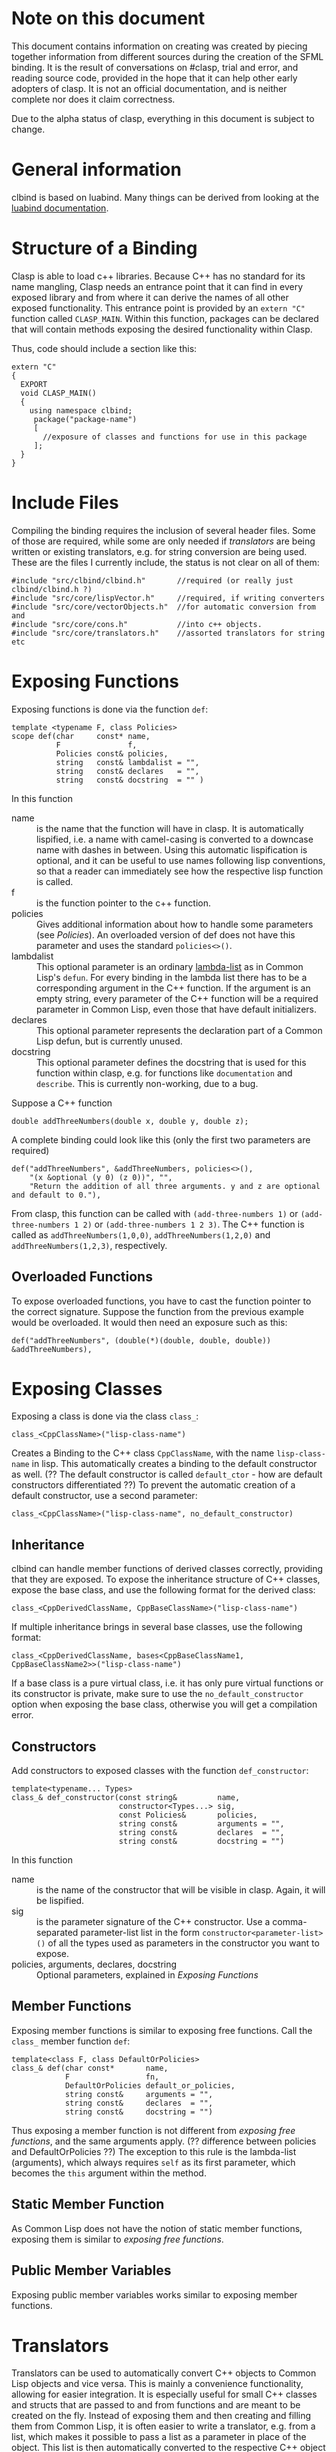 #+OPTIONS: ^:nil

* Note on this document
This document contains information on creating was created by piecing together information from different sources during the creation of the SFML binding.
It is the result of conversations on #clasp, trial and error, and reading source code, provided in the hope that it can help other early adopters of clasp.
It is not an official documentation, and is neither complete nor does it claim correctness.

Due to the alpha status of clasp, everything in this document is subject to change.

* General information
clbind is based on luabind. Many things can be derived from looking at the [[http://www.rasterbar.com/products/luabind/docs.html][luabind documentation]].

* Structure of a Binding
Clasp is able to load c++ libraries. Because C++ has no standard for its name mangling, Clasp needs an entrance point that it can find in every exposed library and from where it can derive the names of all other exposed functionality. This entrance point is provided by an ~extern "C"~ function called ~CLASP_MAIN~. 
Within this function, packages can be declared that will contain methods exposing the desired functionality within Clasp.

Thus, code should include a section like this:

#+BEGIN_SRC C++
extern "C" 
{
  EXPORT
  void CLASP_MAIN()
  {
    using namespace clbind;
     package("package-name")
     [
       //exposure of classes and functions for use in this package
     ];
  }
}
#+END_SRC

* Include Files
Compiling the binding requires the inclusion of several header files. Some of those are required, while some are only needed if [[Translators][translators]] are being written or existing translators, e.g. for string conversion are being used. These are the files I currently include, the status is not clear on all of them:
#+BEGIN_SRC C++
#include "src/clbind/clbind.h"       //required (or really just clbind/clbind.h ?)
#include "src/core/lispVector.h"     //required, if writing converters
#include "src/core/vectorObjects.h"  //for automatic conversion from and
#include "src/core/cons.h"           //into c++ objects.
#include "src/core/translators.h"    //assorted translators for string etc
#+END_SRC

* Exposing Functions
Exposing functions is done via the function ~def~:
#+BEGIN_SRC C++
template <typename F, class Policies>
scope def(char     const* name,
          F               f,
          Policies const& policies,
          string   const& lambdalist = "",
          string   const& declares   = "",
          string   const& docstring  = "" )
#+END_SRC
In this function
- name :: is the name that the function will have in clasp. It is automatically lispified, i.e. a name  with camel-casing is converted to a downcase name with dashes in between. Using this automatic lispification is optional, and it can be useful to use names following lisp conventions, so that a reader can immediately see how the respective lisp function is called.
- f :: is the function pointer to the c++ function.
- policies :: Gives additional information about how to handle some parameters (see [[Policies][Policies]]). An overloaded version of def does not have this parameter and uses the standard ~policies<>()~.
- lambdalist :: This optional parameter is an ordinary [[http://www.lispworks.com/documentation/lw60/CLHS/Body/03_da.htm][lambda-list]] as in Common Lisp's ~defun~. For every binding in the lambda list there has to be a corresponding argument in the C++ function. If the argument is an empty string, every parameter of the C++ function will be a required parameter in Common Lisp, even those that have default initializers.
- declares :: This optional parameter represents the declaration part of a Common Lisp defun, but is currently unused.
- docstring :: This optional parameter defines the docstring that is used for this function within clasp, e.g. for functions like ~documentation~ and ~describe~. This is currently non-working, due to a bug.

Suppose a C++ function 
#+BEGIN_SRC C++
double addThreeNumbers(double x, double y, double z);
#+END_SRC
A complete binding could look like this (only the first two parameters are required) 
#+BEGIN_SRC C++
def("addThreeNumbers", &addThreeNumbers, policies<>(),
    "(x &optional (y 0) (z 0))", "",
    "Return the addition of all three arguments. y and z are optional and default to 0."),
#+END_SRC
From clasp, this function can be called with 
~(add-three-numbers 1)~ or ~(add-three-numbers 1 2)~ or ~(add-three-numbers 1 2 3)~.
The C++ function is called as ~addThreeNumbers(1,0,0)~, ~addThreeNumbers(1,2,0)~ and ~addThreeNumbers(1,2,3)~, respectively.

** Overloaded Functions
To expose overloaded functions, you have to cast the function pointer to the correct signature. Suppose the function from the previous example would be overloaded. It would then need an exposure such as this:
#+BEGIN_SRC C++
def("addThreeNumbers", (double(*)(double, double, double)) &addThreeNumbers),
#+END_SRC

* Exposing Classes
Exposing a class is done via the class ~class_~:
#+BEGIN_SRC C++
class_<CppClassName>("lisp-class-name")
#+END_SRC
Creates a Binding to the C++ class ~CppClassName~, with the name ~lisp-class-name~ in lisp.
This automatically creates a binding to the default constructor as well. (?? The default constructor is called ~default_ctor~ - how are default constructors differentiated ??)
To prevent the automatic creation of a default constructor, use a second parameter:
#+BEGIN_SRC C++
class_<CppClassName>("lisp-class-name", no_default_constructor)
#+END_SRC

** Inheritance
clbind can handle member functions of derived classes correctly, providing that they are exposed.
To expose the inheritance structure of C++ classes, expose the base class, and use the following format for the derived class:
#+BEGIN_SRC C++
class_<CppDerivedClassName, CppBaseClassName>("lisp-class-name")
#+END_SRC
If multiple inheritance brings in several base classes, use the following format:
#+BEGIN_SRC C++
class_<CppDerivedClassName, bases<CppBaseClassName1, CppBaseClassName2>>("lisp-class-name")
#+END_SRC
If a base class is a pure virtual class, i.e. it has only pure virtual functions or its constructor is private, make sure to use the ~no_default_constructor~ option when exposing the base class, otherwise you will get a compilation error.

** Constructors
Add constructors to exposed classes with the function ~def_constructor~:
#+BEGIN_SRC C++
template<typename... Types>
class_& def_constructor(const string&         name,
                        constructor<Types...> sig,
                        const Policies&       policies,
                        string const&         arguments = "",
                        string const&         declares  = "",
                        string const&         docstring = "")
#+END_SRC
In this function
- name :: is the name of the constructor that will be visible in clasp. Again, it will be lispified.
- sig :: is the parameter signature of the C++ constructor. Use a comma-separated parameter-list list in the form ~constructor<parameter-list>()~ of all the types used as parameters in the constructor you want to expose.
- policies, arguments, declares, docstring :: Optional parameters, explained in [[Exposing Functions][Exposing Functions]]

** Member Functions
Exposing member functions is similar to exposing free functions. Call the ~class_~ member function ~def~:
#+BEGIN_SRC C++
template<class F, class DefaultOrPolicies>
class_& def(char const*       name, 
            F                 fn, 
            DefaultOrPolicies default_or_policies,
            string const&     arguments = "",
            string const&     declares  = "",
            string const&     docstring = "")
#+END_SRC
Thus exposing a member function is not different from [[Exposing Function][exposing free functions]], and the same arguments apply. (?? difference between policies and DefaultOrPolicies ??)
The exception to this rule is the lambda-list (arguments), which always requires ~self~ as its first parameter, which becomes the ~this~ argument within the method.

** Static Member Function
As Common Lisp does not have the notion of static member functions, exposing them is similar to [[Exposing Functions][exposing free functions]].

** Public Member Variables
Exposing public member variables works similar to exposing member functions. 

* Translators
Translators can be used to automatically convert C++ objects to Common Lisp objects and vice versa. This is mainly a convenience functionality, allowing for easier integration. It is especially useful for small C++ classes and structs that are passed to and from functions and are meant to be created on the fly. Instead of exposing them and then creating and filling them from Common Lisp, it is often easier to write a translator, e.g. from a list, which makes it possible to pass a list as a parameter in place of the object. This list is then automatically converted to the respective C++ object by the translator.

(?? Translators are missing info on pointer adoption, true_type, false_type,... ??)

** Translation from C++ objects to Common Lisp objects 
Translating from C++ to Common Lisp objects is done by specializing the templated struct ~to_object~ in the namespace ~translate~ to the type of the C++ object, with the static function member function convert of that struct taking an object of that type as a parameter and returning the Clasp Common Lisp Object:
#+BEGIN_SRC C++
namespace translate
{
  template <>
  class to_object<CppTypeToTranslateFrom> 
  {
    static core::T_sp convert(CppTypeToTranslateFrom cppObject)
    {
       core::Cons_sp cons; //use a cons object in this example
       //convert cppObject to an object derived from core::T_sp (here: Cons_sp).
       return cons;
    }
  };
};
#+END_SRC


** Translation from Common Lisp objects to C++ objects 
Translating from Common Lisp to C++ objects is done by specializing the templated struct ~from_object~ in the namespace ~translate~ to the C++ object type and providing a constructor that takes the Common Lisp object as a parameter and writes the result into an object called _v of the C++ object type:
(?? is the typedef DeclareType a must or just a convention ??)
#+BEGIN_SRC
namespace translate
{
  template <>
  struct from_object<CppTypeToTranslateTo> 
  {
    typedef CppTypeToTranslateTo DeclareType;
    DeclareType _v;
    from_object(const core::T_sp& obj)
    {
      //convert obj and store the result in _v.
    }
  };
};
#+END_SRC

* Exposing Enums
Exposing Enums is not finalized, yet. 
See [[https://github.com/HeyFlash/SFML/blob/master/include/CLASP-SFML/Window/Event.hpp][ClaspBindingWindow]] and [[https://github.com/HeyFlash/SFML/blob/master/include/CLASP-SFML/Window/Event.hpp][Event translators]] in the SFML binding for currently working translators. This *will break* in future releases of Clasp.

* Policies
??
